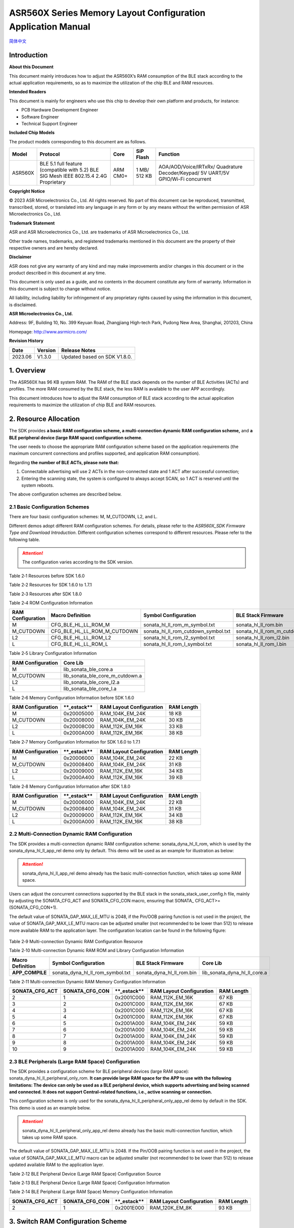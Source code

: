 .. role:: raw-latex(raw)
   :format: latex
..

ASR560X Series Memory Layout Configuration Application Manual
=============================================================
`简体中文 <https://asriot-cn.readthedocs.io/zh/latest/ASR560X/软件快速入门/内存布局配置.html>`_

Introduction
------------

**About this Document**

This document mainly introduces how to adjust the ASR560X’s RAM consumption of the BLE stack according to the actual application requirements, so as to maximize the utilization of the chip BLE and RAM resources.

**Intended Readers**

This document is mainly for engineers who use this chip to develop their own platform and products, for instance:

-  PCB Hardware Development Engineer

-  Software Engineer

-  Technical Support Engineer

**Included Chip Models**

The product models corresponding to this document are as follows.

+---------+----------------------------------------------------------------------------------------+----------+--------------+-----------------------------------------------------------------------------------+
| Model   | Protocol                                                                               | Core     | SiP Flash    | Function                                                                          |
+=========+========================================================================================+==========+==============+===================================================================================+
| ASR560X | BLE 5.1 full feature (compatible with 5.2) BLE SIG Mesh IEEE 802.15.4 2.4G Proprietary | ARM CM0+ | 1 MB/ 512 KB | AOA/AOD/Voice/IRTxRx/ Quadrature Decoder/Keypad/ 5V UART/5V GPIO/Wi-Fi concurrent |
+---------+----------------------------------------------------------------------------------------+----------+--------------+-----------------------------------------------------------------------------------+

**Copyright Notice**

© 2023 ASR Microelectronics Co., Ltd. All rights reserved. No part of this document can be reproduced, transmitted, transcribed, stored, or translated into any language in any form or by any means without the written permission of ASR Microelectronics Co., Ltd.

**Trademark Statement**

ASR and ASR Microelectronics Co., Ltd. are trademarks of ASR Microelectronics Co., Ltd. 

Other trade names, trademarks, and registered trademarks mentioned in this document are the property of their respective owners and are hereby declared.

**Disclaimer**

ASR does not give any warranty of any kind and may make improvements and/or changes in this document or in the product described in this document at any time.

This document is only used as a guide, and no contents in the document constitute any form of warranty. Information in this document is subject to change without notice.

All liability, including liability for infringement of any proprietary rights caused by using the information in this document, is disclaimed.

**ASR Microelectronics Co., Ltd.**

Address: 9F, Building 10, No. 399 Keyuan Road, Zhangjiang High-tech Park, Pudong New Area, Shanghai, 201203, China

Homepage: http://www.asrmicro.com/

**Revision History**

======= ======= ============================
Date    Version Release Notes
======= ======= ============================
2023.06 V1.3.0  Updated based on SDK V1.8.0.
======= ======= ============================

1. Overview
-----------

The ASR560X has 96 KB system RAM. The RAM of the BLE stack depends on the number of BLE Activities (ACTs) and profiles. The more RAM consumed by the BLE stack, the less RAM is available to the user APP accordingly.

This document introduces how to adjust the RAM consumption of BLE stack according to the actual application requirements to maximize the utilization of chip BLE and RAM resources.

2. Resource Allocation
----------------------

The SDK provides **a basic RAM configuration scheme, a multi-connection dynamic RAM configuration scheme,** and **a BLE peripheral device (large RAM space) configuration scheme**.

The user needs to choose the appropriate RAM configuration scheme based on the application requirements (the maximum concurrent connections and profiles supported, and application RAM consumption).

Regarding **the number of BLE ACTs, please note that:**

1. Connectable advertising will use 2 ACTs in the non-connected state and 1 ACT after successful connection;

2. Entering the scanning state, the system is configured to always accept SCAN, so 1 ACT is reserved until the system reboots.

The above configuration schemes are described below.

2.1 Basic Configuration Schemes
~~~~~~~~~~~~~~~~~~~~~~~~~~~~~~~

There are four basic configuration schemes: M, M_CUTDOWN, L2, and L.

Different demos adopt different RAM configuration schemes. For details, please refer to the *ASR560X_SDK Firmware Type and Download Introduction*. Different configuration schemes correspond to different resources. Please refer to the following table.

.. attention::
    The configuration varies according to the SDK version.

.. raw:: html

   <center>

Table 2‑1 Resources before SDK 1.6.0

.. raw:: html

   </center>

 |image1|

.. raw:: html

   <center>

Table 2‑2 Resources for SDK 1.6.0 to 1.7.1

.. raw:: html

   </center>

 |image2|

.. raw:: html

   <center>

Table 2‑3 Resources after SDK 1.8.0

.. raw:: html

   </center>

 |image3|

.. raw:: html

   <center>

Table 2‑4 ROM Configuration Information

.. raw:: html

   </center>

+-----------------------+-----------------------------+-------------------------------------+--------------------------------+
| **RAM Configuration** | **Macro Definition**        | **Symbol Configuration**            | **BLE Stack Firmware**         |
+=======================+=============================+=====================================+================================+
| M                     | CFG_BLE_HL_LL_ROM_M         | sonata_hl_ll_rom_m_symbol.txt       | sonata_hl_ll_rom.bin           |
+-----------------------+-----------------------------+-------------------------------------+--------------------------------+
| M_CUTDOWN             | CFG_BLE_HL_LL_ROM_M_CUTDOWN | sonata_hl_ll_rom_cutdown_symbol.txt | sonata_hl_ll_rom_m_cutdown.bin |
+-----------------------+-----------------------------+-------------------------------------+--------------------------------+
| L2                    | CFG_BLE_HL_LL_ROM_L2        | sonata_hl_ll_rom_l2_symbol.txt      | sonata_hl_ll_rom_l2.bin        |
+-----------------------+-----------------------------+-------------------------------------+--------------------------------+
| L                     | CFG_BLE_HL_LL_ROM_L         | sonata_hl_ll_rom_l_symbol.txt       | sonata_hl_ll_rom_l.bin         |
+-----------------------+-----------------------------+-------------------------------------+--------------------------------+

.. raw:: html

   <center>

Table 2‑5 Library Configuration Information

.. raw:: html

   </center>

===================== ===============================
**RAM Configuration** **Core Lib**
===================== ===============================
M                     lib_sonata_ble_core.a
M_CUTDOWN             lib_sonata_ble_core_m_cutdown.a
L2                    lib_sonata_ble_core_l2.a
L                     lib_sonata_ble_core_l.a
===================== ===============================

.. raw:: html

   <center>

Table 2‑6 Memory Configuration Information before SDK 1.6.0

.. raw:: html

   </center>

+-----------------------+---------------+------------------------------+----------------+
| **RAM Configuration** | \**_estack*\* | **RAM Layout Configuration** | **RAM Length** |
+=======================+===============+==============================+================+
| M                     | 0x20005000    | RAM_104K_EM_24K              | 18 KB          |
+-----------------------+---------------+------------------------------+----------------+
| M_CUTDOWN             | 0x20008000    | RAM_104K_EM_24K              | 30 KB          |
+-----------------------+---------------+------------------------------+----------------+
| L2                    | 0x20008C00    | RAM_112K_EM_16K              | 33 KB          |
+-----------------------+---------------+------------------------------+----------------+
| L                     | 0x2000A000    | RAM_112K_EM_16K              | 38 KB          |
+-----------------------+---------------+------------------------------+----------------+

.. raw:: html

   <center>

Table 2‑7 Memory Configuration Information for SDK 1.6.0 to 1.7.1

.. raw:: html

   </center>

+-----------------------+---------------+------------------------------+----------------+
| **RAM Configuration** | \**_estack*\* | **RAM Layout Configuration** | **RAM Length** |
+=======================+===============+==============================+================+
| M                     | 0x20006000    | RAM_104K_EM_24K              | 22 KB          |
+-----------------------+---------------+------------------------------+----------------+
| M_CUTDOWN             | 0x20008400    | RAM_104K_EM_24K              | 31 KB          |
+-----------------------+---------------+------------------------------+----------------+
| L2                    | 0x20009000    | RAM_112K_EM_16K              | 34 KB          |
+-----------------------+---------------+------------------------------+----------------+
| L                     | 0x2000A400    | RAM_112K_EM_16K              | 39 KB          |
+-----------------------+---------------+------------------------------+----------------+

.. raw:: html

   <center>

Table 2‑8 Memory Configuration Information after SDK 1.8.0

.. raw:: html

   </center>

+-----------------------+---------------+------------------------------+----------------+
| **RAM Configuration** | \**_estack*\* | **RAM Layout Configuration** | **RAM Length** |
+=======================+===============+==============================+================+
| M                     | 0x20006000    | RAM_104K_EM_24K              | 22 KB          |
+-----------------------+---------------+------------------------------+----------------+
| M_CUTDOWN             | 0x20008400    | RAM_104K_EM_24K              | 31 KB          |
+-----------------------+---------------+------------------------------+----------------+
| L2                    | 0x20009000    | RAM_112K_EM_16K              | 34 KB          |
+-----------------------+---------------+------------------------------+----------------+
| L                     | 0x2000A000    | RAM_112K_EM_16K              | 38 KB          |
+-----------------------+---------------+------------------------------+----------------+

2.2 Multi-Connection Dynamic RAM Configuration
~~~~~~~~~~~~~~~~~~~~~~~~~~~~~~~~~~~~~~~~~~~~~~

The SDK provides a multi-connection dynamic RAM configuration scheme: sonata_dyna_hl_ll_rom, which is used by the sonata_dyna_hl_ll_app_rel demo only by default. This demo will be used as an example for illustration as below:

.. attention::
    sonata_dyna_hl_ll_app_rel demo already has the basic multi-connection function, which takes up some RAM space.

Users can adjust the concurrent connections supported by the BLE stack in the sonata_stack_user_config.h file, mainly by adjusting the SONATA_CFG_ACT and SONATA_CFG_CON macro, ensuring that SONATA\_ CFG_ACT>=(SONATA_CFG_CON+1).

The default value of SONATA_GAP_MAX_LE_MTU is 2048, if the Pin/OOB pairing function is not used in the project, the value of SONATA_GAP_MAX_LE_MTU macro can be adjusted smaller (not recommended to be lower than 512) to release more available RAM to the application layer. The configuration location can be found in the following figure:

 |image4|

.. raw:: html

   <center>

Table 2‑9 Multi-connection Dynamic RAM Configuration Resource

.. raw:: html

   </center>

 |image5|

.. raw:: html

   <center>

Table 2‑10 Multi-connection Dynamic RAM ROM and Library Configuration Information

.. raw:: html

   </center>

+----------------------+----------------------------------+---------------------------+------------------------------+
| **Macro Definition** | **Symbol Configuration**         | **BLE Stack Firmware**    | **Core Lib**                 |
+======================+==================================+===========================+==============================+
| **APP_COMPILE**      | sonata_dyna_hl_ll_rom_symbol.txt | sonata_dyna_hl_ll_rom.bin | lib_sonata_dyna_hl_ll_core.a |
+----------------------+----------------------------------+---------------------------+------------------------------+

.. raw:: html

   <center>

Table 2‑11 Multi-connection Dynamic RAM Memory Configuration Information

.. raw:: html

   </center>

+--------------------+--------------------+---------------+------------------------------+----------------+
| **SONATA_CFG_ACT** | **SONATA_CFG_CON** | \**_estack*\* | **RAM Layout Configuration** | **RAM Length** |
+====================+====================+===============+==============================+================+
| 2                  | 1                  | 0x2001C000    | RAM_112K_EM_16K              | 67 KB          |
+--------------------+--------------------+---------------+------------------------------+----------------+
| 3                  | 2                  | 0x2001C000    | RAM_112K_EM_16K              | 67 KB          |
+--------------------+--------------------+---------------+------------------------------+----------------+
| 4                  | 3                  | 0x2001C000    | RAM_112K_EM_16K              | 67 KB          |
+--------------------+--------------------+---------------+------------------------------+----------------+
| 5                  | 4                  | 0x2001C000    | RAM_112K_EM_16K              | 67 KB          |
+--------------------+--------------------+---------------+------------------------------+----------------+
| 6                  | 5                  | 0x2001A000    | RAM_104K_EM_24K              | 59 KB          |
+--------------------+--------------------+---------------+------------------------------+----------------+
| 7                  | 6                  | 0x2001A000    | RAM_104K_EM_24K              | 59 KB          |
+--------------------+--------------------+---------------+------------------------------+----------------+
| 8                  | 7                  | 0x2001A000    | RAM_104K_EM_24K              | 59 KB          |
+--------------------+--------------------+---------------+------------------------------+----------------+
| 9                  | 8                  | 0x2001A000    | RAM_104K_EM_24K              | 59 KB          |
+--------------------+--------------------+---------------+------------------------------+----------------+
| 10                 | 9                  | 0x2001A000    | RAM_104K_EM_24K              | 59 KB          |
+--------------------+--------------------+---------------+------------------------------+----------------+

2.3 BLE Peripherals (Large RAM Space) Configuration
~~~~~~~~~~~~~~~~~~~~~~~~~~~~~~~~~~~~~~~~~~~~~~~~~~~

The SDK provides a configuration scheme for BLE peripheral devices (large RAM space): sonata_dyna_hl_ll_peripheral_only_rom. **It can provide large RAM space for the APP to use with the following limitations: The device can only be used as a BLE peripheral device, which supports advertising and being scanned and connected. It does not support Central-related functions, i.e., active scanning or connection.**

This configuration scheme is only used for the sonata_dyna_hl_ll_peripheral_only_app_rel demo by default in the SDK. This demo is used as an example below.

.. attention::
    sonata_dyna_hl_ll_peripheral_only_app_rel demo already has the basic multi-connection function, which takes up some RAM space.

The default value of SONATA_GAP_MAX_LE_MTU is 2048. If the Pin/OOB pairing function is not used in the project, the value of SONATA_GAP_MAX_LE_MTU macro can be adjusted smaller (not recommended to be lower than 512) to release updated available RAM to the application layer.

.. raw:: html

   <center>

Table 2‑12 BLE Peripheral Device (Large RAM Space) Configuration Source

.. raw:: html

   </center>

 |image6|

.. raw:: html

   <center>

Table 2‑13 BLE Peripheral Device (Large RAM Space) Configuration Information

.. raw:: html

   </center>

+----------------------------------------------------+--------------------------------------------------+-------------------------------------------+----------------------------------------------+
| **Macro Definition**                               | **Symbol Configuration**                         | **BLE Stack Firmware**                    | **Core Lib**                                 |
+====================================================+==================================================+===========================================+==============================================+
| APP_COMPILE 、 CFG_DYNA_HL_LL_PERIPHERAL_ONLY | sonata_dyna_hl_ll_peripheral_only_rom_symbol.txt | sonata_dyna_hl_ll_peripheral_only_rom.bin | lib_sonata_dyna_hl_ll_peripheral_only_core.a |
+----------------------------------------------------+--------------------------------------------------+-------------------------------------------+----------------------------------------------+

.. raw:: html

   <center>

Table 2‑14 BLE Peripheral (Large RAM Space) Memory Configuration Information

.. raw:: html

   </center>

+--------------------+--------------------+---------------+------------------------------+----------------+
| **SONATA_CFG_ACT** | **SONATA_CFG_CON** | \**_estack*\* | **RAM Layout Configuration** | **RAM Length** |
+====================+====================+===============+==============================+================+
| 2                  | 1                  | 0x2001E000    | RAM_120K_EM_8K               | 93 KB          |
+--------------------+--------------------+---------------+------------------------------+----------------+

3. Switch RAM Configuration Scheme
----------------------------------

The RAM configuration scheme switching involves the following files in the project:

-  gcc.ld: Located in the project cfg directory. For example: projects:raw-latex:`\sonata`:raw-latex:`\sonata`\_hl_peripheral_rel:raw-latex:`\cfg`:raw-latex:`\gcc`.ld
-  config.mk: Located in the project compilation scripts directory. For example: build:raw-latex:`\build`\_rules:raw-latex:`\project`:raw-latex:`\sonata`\_hl_peripheral_demo:raw-latex:`\config`.mk
-  startup_cm0p.S: Located in the project src directory. For example: projects:raw-latex:`\sonata`:raw-latex:`\sonata`\_hl_peripheral_rel:raw-latex:`\src`:raw-latex:`\startup`\_cm0p.S

The sonata_hl_peripheral_demo is used as an example to show how to switch the RAM configuration scheme from M to L as follows.

3.1 Modify Core Lib
~~~~~~~~~~~~~~~~~~~

Referring to Table 2-5, replace lib_sonata_ble_core.a in the config.mk $(NAME)_PRE_LIB entry with lib_sonata_ble_core_l.a, as shown below:

 |image7|

3.2 Modify Micro Definition
~~~~~~~~~~~~~~~~~~~~~~~~~~~

Referring to Table 2-4 change -DCFG_BLE_HL_LL_ROM_M to -DCFG_BLE_HL_LL_ROM_L in config.mk $(NAME)_CFLAGS entry, as shown below:

.. attention::
    If -DCFG_BLE_HL_LL_ROM_M does not exist, -DCFG_BLE_HL_LL_ROM_L should be added.

 |image8|

3.3 Modify Symbol Table
~~~~~~~~~~~~~~~~~~~~~~~

Referring to Table 2-4, change sonata_hl_ll_rom_symbol.txt to sonata_hl_ll_rom_l_symbol.txt in config.mk LINKER_MISC_ROM_ELF_PATH entry, as shown below:

 |image9|

3.4 Modify Startup Code
~~~~~~~~~~~~~~~~~~~~~~~

Refer to Table 2-6/2-7/2-8, modify movs r1, #RAM_104K_EM_24K to movs r1, #RAM_112K_EM_16K in startup_cm0p.S:

 |image10|

3.5 Modify \_estack and RAM Size
~~~~~~~~~~~~~~~~~~~~~~~~~~~~~~~~

Refer to Table 2-6/2-7/2-8 (Note that different SDK may vary), modify \_estack and RAM length, as shown below:

 |image11|

3.6 Download the Corresponding BLE Stack Firmware
~~~~~~~~~~~~~~~~~~~~~~~~~~~~~~~~~~~~~~~~~~~~~~~~~

Refer to Table 2-4, select the corresponding BLE stack firmware for downloading.

4. Switch RAM Configuration by Tools
------------------------------------

Starting with SDK V1.6.3, the SDK tools directory provides the ChangeRom tool for switching RAM configuration schemes, as shown below:

 |image12|

Users can select the RAM configuration project file to be adjusted and the ROM to be switched in the tool, and then click and modify it.

.. attention::
    The general ROM tab in tools is used for switching the basic RAM configuration scheme. The dynamic ROM tab in tools is used for switching the multi-connection dynamic RAM configuration scheme. When the modification has been completed, users need to check whether the values of gcc.ld, config.mk, and startup_cm0p.S have been modified. correctly.



.. |image1| image:: ../../img/560X_Memory/表2-1.png
.. |image2| image:: ../../img/560X_Memory/表2-2.png
.. |image3| image:: ../../img/560X_Memory/表2-3.png
.. |image4| image:: ../../img/560X_Memory/图2-1.png
.. |image5| image:: ../../img/560X_Memory/表2-9.png
.. |image6| image:: ../../img/560X_Memory/表2-12.png
.. |image7| image:: ../../img/560X_Memory/图3-1.png
.. |image8| image:: ../../img/560X_Memory/图3-2.png
.. |image9| image:: ../../img/560X_Memory/图3-3.png
.. |image10| image:: ../../img/560X_Memory/图3-4.png
.. |image11| image:: ../../img/560X_Memory/图3-5.png
.. |image12| image:: ../../img/560X_Memory/图4-1.png

